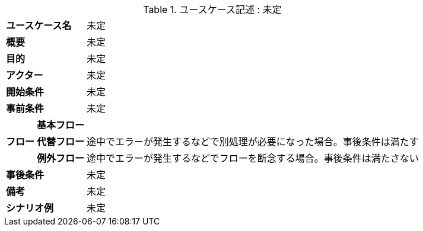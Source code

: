 ////
[#usecase]
.ユースケース記述 : ユースケース名
[cols="1,1,1"options="noheader,autowidth",stripes=hover]
|===
2+^s|ユースケース名
a|
未定

2+^s|概要
a|
未定

2+^s|目的
a|
未定

2+^s|アクター
a|
未定

2+^s|開始条件
a|
未定

2+^s|事前条件
a|
未定

.3+^s|フロー
^s|基本フロー
a|

^s|代替フロー
a|途中でエラーが発生するなどで別処理が必要になった場合。事後条件は満たす

^s|例外フロー
a|途中でエラーが発生するなどでフローを断念する場合。事後条件は満たさない

2+^s|事後条件
a|
未定

2+^s|備考
a|
未定

2+^s|シナリオ例
a|
未定
|===
////

[#usecase]
.ユースケース記述 : 未定
[cols="1,1,1"options="noheader,autowidth",stripes=hover]
|===
2+^s|ユースケース名
a|
未定

2+^s|概要
a|
未定

2+^s|目的
a|
未定

2+^s|アクター
a|
未定

2+^s|開始条件
a|
未定

2+^s|事前条件
a|
未定

.3+^s|フロー
^s|基本フロー
a|

^s|代替フロー
a|途中でエラーが発生するなどで別処理が必要になった場合。事後条件は満たす

^s|例外フロー
a|途中でエラーが発生するなどでフローを断念する場合。事後条件は満たさない

2+^s|事後条件
a|
未定

2+^s|備考
a|
未定

2+^s|シナリオ例
a|
未定
|===

